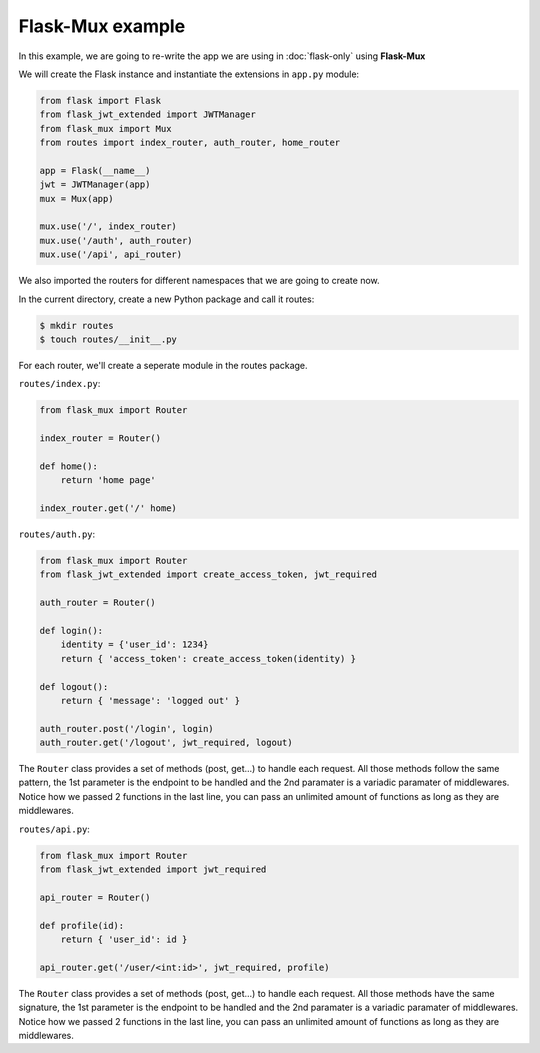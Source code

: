 Flask-Mux example
=====================================
In this example, we are going to re-write the app we are using
in :doc:`flask-only` using **Flask-Mux**


We will create the Flask instance and instantiate the extensions
in ``app.py`` module:

.. code:: Python

    from flask import Flask
    from flask_jwt_extended import JWTManager
    from flask_mux import Mux
    from routes import index_router, auth_router, home_router

    app = Flask(__name__)
    jwt = JWTManager(app)
    mux = Mux(app)

    mux.use('/', index_router)
    mux.use('/auth', auth_router)
    mux.use('/api', api_router)

We also imported the routers for different namespaces that we are 
going to create now.

In the current directory, create a new Python package and call it routes:

.. code:: Bash

    $ mkdir routes
    $ touch routes/__init__.py


For each router, we'll create a seperate module in the routes package.

``routes/index.py``:

.. code:: Python

    from flask_mux import Router

    index_router = Router()

    def home():
        return 'home page'
    
    index_router.get('/' home)


``routes/auth.py``:

.. code:: Python

    from flask_mux import Router
    from flask_jwt_extended import create_access_token, jwt_required

    auth_router = Router()

    def login():
        identity = {'user_id': 1234}
        return { 'access_token': create_access_token(identity) }

    def logout():
        return { 'message': 'logged out' }

    auth_router.post('/login', login)
    auth_router.get('/logout', jwt_required, logout)

The ``Router`` class provides a set of methods (post, get...) to handle each request.
All those methods follow the same pattern, the 1st parameter is the endpoint
to be handled and the 2nd paramater is a variadic paramater of middlewares.
Notice how we passed 2 functions in the last line, you can pass an unlimited amount
of functions as long as they are middlewares.


``routes/api.py``:

.. code:: Python

    from flask_mux import Router
    from flask_jwt_extended import jwt_required

    api_router = Router()

    def profile(id):
        return { 'user_id': id }

    api_router.get('/user/<int:id>', jwt_required, profile)

The ``Router`` class provides a set of methods (post, get...) to handle each request.
All those methods have the same signature, the 1st parameter is the endpoint
to be handled and the 2nd paramater is a variadic paramater of middlewares.
Notice how we passed 2 functions in the last line, you can pass an unlimited amount
of functions as long as they are middlewares.